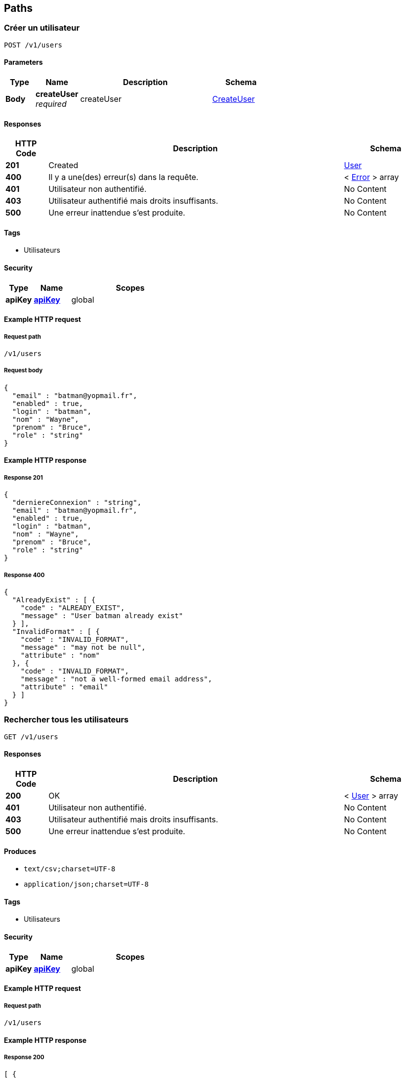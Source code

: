 
[[_userpaths]]
== Paths

[[_usersaveusingpost_1]]
=== Créer un utilisateur
....
POST /v1/users
....


==== Parameters

[options="header", cols=".^2a,.^3a,.^9a,.^4a"]
|===
|Type|Name|Description|Schema
|**Body**|**createUser** +
__required__|createUser|<<_usercreateuser,CreateUser>>
|===


==== Responses

[options="header", cols=".^2a,.^14a,.^4a"]
|===
|HTTP Code|Description|Schema
|**201**|Created|<<_useruser,User>>
|**400**|Il y a une(des) erreur(s) dans la requête.|< <<_usererror,Error>> > array
|**401**|Utilisateur non authentifié.|No Content
|**403**|Utilisateur authentifié mais droits insuffisants.|No Content
|**500**|Une erreur inattendue s'est produite.|No Content
|===


==== Tags

* Utilisateurs


==== Security

[options="header", cols=".^3a,.^4a,.^13a"]
|===
|Type|Name|Scopes
|**apiKey**|**<<_userapikey,apiKey>>**|global
|===


==== Example HTTP request

===== Request path
----
/v1/users
----


===== Request body
[source,json]
----
{
  "email" : "batman@yopmail.fr",
  "enabled" : true,
  "login" : "batman",
  "nom" : "Wayne",
  "prenom" : "Bruce",
  "role" : "string"
}
----


==== Example HTTP response

===== Response 201
[source,json]
----
{
  "derniereConnexion" : "string",
  "email" : "batman@yopmail.fr",
  "enabled" : true,
  "login" : "batman",
  "nom" : "Wayne",
  "prenom" : "Bruce",
  "role" : "string"
}
----


===== Response 400
[source,json]
----
{
  "AlreadyExist" : [ {
    "code" : "ALREADY_EXIST",
    "message" : "User batman already exist"
  } ],
  "InvalidFormat" : [ {
    "code" : "INVALID_FORMAT",
    "message" : "may not be null",
    "attribute" : "nom"
  }, {
    "code" : "INVALID_FORMAT",
    "message" : "not a well-formed email address",
    "attribute" : "email"
  } ]
}
----


[[_userfindallusingget_1]]
=== Rechercher tous les utilisateurs
....
GET /v1/users
....


==== Responses

[options="header", cols=".^2a,.^14a,.^4a"]
|===
|HTTP Code|Description|Schema
|**200**|OK|< <<_useruser,User>> > array
|**401**|Utilisateur non authentifié.|No Content
|**403**|Utilisateur authentifié mais droits insuffisants.|No Content
|**500**|Une erreur inattendue s'est produite.|No Content
|===


==== Produces

* `text/csv;charset=UTF-8`
* `application/json;charset=UTF-8`


==== Tags

* Utilisateurs


==== Security

[options="header", cols=".^3a,.^4a,.^13a"]
|===
|Type|Name|Scopes
|**apiKey**|**<<_userapikey,apiKey>>**|global
|===


==== Example HTTP request

===== Request path
----
/v1/users
----


==== Example HTTP response

===== Response 200
[source,json]
----
[ {
  "derniereConnexion" : "string",
  "email" : "batman@yopmail.fr",
  "enabled" : true,
  "login" : "batman",
  "nom" : "Wayne",
  "prenom" : "Bruce",
  "role" : "string"
} ]
----


[[_userfindusingget_3]]
=== Rechercher un utilisateur
....
GET /v1/users/{login}
....


==== Parameters

[options="header", cols=".^2a,.^3a,.^9a,.^4a"]
|===
|Type|Name|Description|Schema
|**Path**|**login** +
__required__|login|string
|===


==== Responses

[options="header", cols=".^2a,.^14a,.^4a"]
|===
|HTTP Code|Description|Schema
|**200**|OK|<<_useruser,User>>
|**401**|Utilisateur non authentifié.|No Content
|**403**|Utilisateur authentifié mais droits insuffisants.|No Content
|**404**|La ressource n'existe pas.|No Content
|**500**|Une erreur inattendue s'est produite.|No Content
|===


==== Tags

* Utilisateurs


==== Security

[options="header", cols=".^3a,.^4a,.^13a"]
|===
|Type|Name|Scopes
|**apiKey**|**<<_userapikey,apiKey>>**|global
|===


==== Example HTTP request

===== Request path
----
/v1/users/batman
----


==== Example HTTP response

===== Response 200
[source,json]
----
{
  "derniereConnexion" : "string",
  "email" : "batman@yopmail.fr",
  "enabled" : true,
  "login" : "batman",
  "nom" : "Wayne",
  "prenom" : "Bruce",
  "role" : "string"
}
----


[[_usermodifierusingput_1]]
=== Modifier un utilisateur
....
PUT /v1/users/{login}
....


==== Parameters

[options="header", cols=".^2a,.^3a,.^9a,.^4a"]
|===
|Type|Name|Description|Schema
|**Path**|**login** +
__required__|login|string
|**Body**|**updateUser** +
__required__|updateUser|<<_userupdateuser,UpdateUser>>
|===


==== Responses

[options="header", cols=".^2a,.^14a,.^4a"]
|===
|HTTP Code|Description|Schema
|**204**|No Content|No Content
|**400**|Il y a une(des) erreur(s) dans la requête.|< <<_usererror,Error>> > array
|**401**|Utilisateur non authentifié.|No Content
|**403**|Utilisateur authentifié mais droits insuffisants.|No Content
|**404**|La ressource n'existe pas.|No Content
|**500**|Une erreur inattendue s'est produite.|No Content
|===


==== Tags

* Utilisateurs


==== Security

[options="header", cols=".^3a,.^4a,.^13a"]
|===
|Type|Name|Scopes
|**apiKey**|**<<_userapikey,apiKey>>**|global
|===


==== Example HTTP request

===== Request path
----
/v1/users/batman
----


===== Request body
[source,json]
----
{
  "email" : "batman@yopmail.fr",
  "enabled" : true,
  "nom" : "Wayne",
  "prenom" : "Bruce",
  "role" : "string"
}
----


==== Example HTTP response

===== Response 400
[source,json]
----
{
  "InvalidFormat" : [ {
    "code" : "INVALID_FORMAT",
    "message" : "may not be null",
    "attribute" : "nom"
  }, {
    "code" : "INVALID_FORMAT",
    "message" : "not a well-formed email address",
    "attribute" : "email"
  } ]
}
----


[[_usersupprimerusingdelete_1]]
=== Supprimer un utilisateur
....
DELETE /v1/users/{login}
....


==== Parameters

[options="header", cols=".^2a,.^3a,.^9a,.^4a"]
|===
|Type|Name|Description|Schema
|**Path**|**login** +
__required__|login|string
|===


==== Responses

[options="header", cols=".^2a,.^14a,.^4a"]
|===
|HTTP Code|Description|Schema
|**204**|No Content|No Content
|**401**|Utilisateur non authentifié.|No Content
|**403**|Utilisateur authentifié mais droits insuffisants.|No Content
|**500**|Une erreur inattendue s'est produite.|No Content
|===


==== Tags

* Utilisateurs


==== Security

[options="header", cols=".^3a,.^4a,.^13a"]
|===
|Type|Name|Scopes
|**apiKey**|**<<_userapikey,apiKey>>**|global
|===


==== Example HTTP request

===== Request path
----
/v1/users/batman
----


[[_userreinitpasswordusingpost_1]]
=== Réinitialiser le mot de passe
....
POST /v1/users/{login}/attributes/password
....


==== Parameters

[options="header", cols=".^2a,.^3a,.^9a,.^4a"]
|===
|Type|Name|Description|Schema
|**Path**|**login** +
__required__|login|string
|===


==== Responses

[options="header", cols=".^2a,.^14a,.^4a"]
|===
|HTTP Code|Description|Schema
|**201**|Created|No Content
|**401**|Utilisateur non authentifié.|No Content
|**403**|Utilisateur authentifié mais droits insuffisants.|No Content
|**404**|La ressource n'existe pas.|No Content
|**500**|Une erreur inattendue s'est produite.|No Content
|===


==== Tags

* Utilisateurs


==== Security

[options="header", cols=".^3a,.^4a,.^13a"]
|===
|Type|Name|Scopes
|**apiKey**|**<<_userapikey,apiKey>>**|global
|===


==== Example HTTP request

===== Request path
----
/v1/users/batman/attributes/password
----



